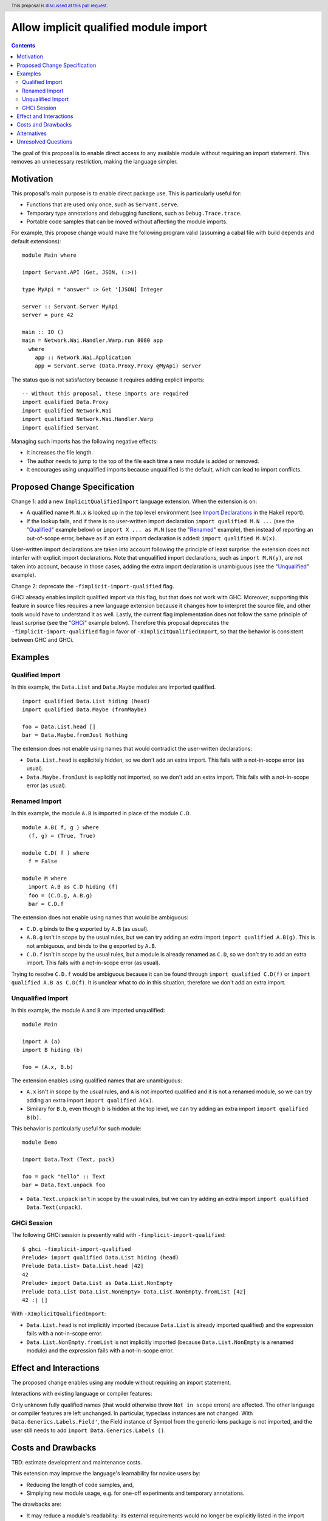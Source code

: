 Allow implicit qualified module import
======================================

.. author:: Tristan de Cacqueray
.. date-accepted:: Leave blank. This will be filled in when the proposal is accepted.
.. ticket-url:: Leave blank. This will eventually be filled with the
                ticket URL which will track the progress of the
                implementation of the feature.
.. implemented:: Leave blank. This will be filled in with the first GHC version which
                 implements the described feature.
.. highlight:: haskell
.. header:: This proposal is `discussed at this pull request <https://github.com/ghc-proposals/ghc-proposals/pull/500>`_.
.. contents::

The goal of this proposal is to enable direct access to any available module without requiring an import statement.
This removes an unnecessary restriction, making the language simpler.


Motivation
----------
This proposal's main purpose is to enable direct package use.
This is particularly useful for:

- Functions that are used only once, such as ``Servant.serve``.
- Temporary type annotations and debugging functions, such as ``Debug.Trace.trace``.
- Portable code samples that can be moved without affecting the module imports.

For example, this propose change would make the following program valid
(assuming a cabal file with build depends and default extensions):

::

 module Main where

 import Servant.API (Get, JSON, (:>))

 type MyApi = "answer" :> Get '[JSON] Integer

 server :: Servant.Server MyApi
 server = pure 42

 main :: IO ()
 main = Network.Wai.Handler.Warp.run 8080 app
   where
     app :: Network.Wai.Application
     app = Servant.serve (Data.Proxy.Proxy @MyApi) server


The status quo is not satisfactory because it requires adding explicit imports:

::

 -- Without this proposal, these imports are required
 import qualified Data.Proxy
 import qualified Network.Wai
 import qualified Network.Wai.Handler.Warp
 import qualified Servant

Managing such imports has the following negative effects:

- It increases the file length.
- The author needs to jump to the top of the file each time a new module is added or removed.
- It encourages using unqualified imports because unqualified is the default, which can lead to import conflicts.



Proposed Change Specification
-----------------------------
Change 1: add a new ``ImplicitQualifiedImport`` language extension. When the extension is on:

- A qualified name ``M.N.x`` is looked up in the top level environment
  (see `Import Declarations <https://www.haskell.org/onlinereport/haskell2010/haskellch5.html#x11-1010005.3>`_
  in the Hakell report).

- If the lookup fails, and if there is no user-written import declaration ``import qualified M.N ...`` (see the "Qualified_" example below) or ``import X ... as M.N`` (see the "Renamed_" example),
  then instead of reporting an out-of-scope error, behave as if an extra import declaration is added: ``import qualified M.N(x)``.

User-written import declarations are taken into account following the principle of least surprise: the extension does not interfer with explicit import declarations.
Note that unqualified import declarations, such as ``import M.N(y)``, are not taken into account,
because in those cases, adding the extra import declaration is unambiguous (see the "Unqualified_" example).


Change 2: deprecate the ``-fimplicit-import-qualified`` flag.

GHCi already enables implicit qualified import via this flag, but that does not work with GHC.
Moreover, supporting this feature in source files requires a new language extension because it changes how to interpret the source file, and other tools would have to understand it as well.
Lastly, the current flag implementation does not follow the same principle of least surprise (see the "GHCi_" example below).
Therefore this proposal deprecates the ``-fimplicit-import-qualified`` flag in favor of
``-XImplicitQualifiedImport``, so that the behavior is consistent between GHC and GHCi.


Examples
--------

.. _Qualified:

Qualified Import
~~~~~~~~~~~~~~~~

In this example, the ``Data.List`` and ``Data.Maybe`` modules are imported qualified.

::

 import qualified Data.List hiding (head)
 import qualified Data.Maybe (fromMaybe)

 foo = Data.List.head []
 bar = Data.Maybe.fromJust Nothing

The extension does not enable using names that would contradict the user-written declarations:

- ``Data.List.head`` is explicitely hidden, so we don't add an extra import. This fails with a not-in-scope error (as usual).
- ``Data.Maybe.fromJust`` is explicitly not imported, so we don't add an extra import. This fails with a not-in-scope error (as usual).


.. _Renamed:

Renamed Import
~~~~~~~~~~~~~~

In this example, the module ``A.B`` is imported in place of the module ``C.D``.

::

 module A.B( f, g ) where
   (f, g) = (True, True)

 module C.D( f ) where
   f = False

 module M where
   import A.B as C.D hiding (f)
   foo = (C.D.g, A.B.g)
   bar = C.D.f

The extension does not enable using names that would be ambiguous:

- ``C.D.g`` binds to the ``g`` exported by ``A.B`` (as usual).
- ``A.B.g`` isn't in scope by the usual rules, but we can try adding an extra import ``import qualified A.B(g)``. This is not ambiguous, and binds to the ``g`` exported by ``A.B``.
- ``C.D.f`` isn't in scope by the usual rules, but a module is already renamed as ``C.D``, so we don't try to add an extra import. This fails with a not-in-scope error (as usual).

Trying to resolve ``C.D.f`` would be ambiguous because it can be found through ``import qualified C.D(f)`` or ``import qualified A.B as C.D(f)``.
It is unclear what to do in this situation, therefore we don't add an extra import.


.. _Unqualified:

Unqualified Import
~~~~~~~~~~~~~~~~~~

In this example, the module ``A`` and ``B`` are imported unqualified:

::

 module Main

 import A (a)
 import B hiding (b)

 foo = (A.x, B.b)

The extension enables using qualified names that are unambiguous:

- ``A.x`` isn't in scope by the usual rules, and ``A`` is not imported qualified and it is not a renamed module, so we can try adding an extra import ``import qualified A(x)``.
- Similary for ``B.b``, even though ``b`` is hidden at the top level, we can try adding an extra import ``import qualified B(b)``.


This behavior is particularly useful for such module:

::

 module Demo

 import Data.Text (Text, pack)

 foo = pack "hello" :: Text
 bar = Data.Text.unpack foo


- ``Data.Text.unpack`` isn't in scope by the usual rules, but we can try adding an extra import ``import qualified Data.Text(unpack)``.


.. _GHCi:

GHCi Session
~~~~~~~~~~~~

The following GHCi session is presently valid with ``-fimplicit-import-qualified``:

::

 $ ghci -fimplicit-import-qualified
 Prelude> import qualified Data.List hiding (head)
 Prelude Data.List> Data.List.head [42]
 42
 Prelude> import Data.List as Data.List.NonEmpty
 Prelude Data.List Data.List.NonEmpty> Data.List.NonEmpty.fromList [42]
 42 :| []


With ``-XImplicitQualifiedImport``:

- ``Data.List.head`` is not implicitly imported (because ``Data.List`` is already imported qualified) and the expression fails with a not-in-scope error.
- ``Data.List.NonEmpty.fromList`` is not implicitly imported (because ``Data.List.NonEmpty`` is a renamed module) and the expression fails with a not-in-scope error.



Effect and Interactions
-----------------------
The proposed change enables using any module without requiring an import statement.

Interactions with existing language or compiler features:

Only unknown fully qualified names (that would otherwise throw ``Not in scope`` errors) are affected.
The other language or compiler features are left unchanged.
In particular, typeclass instances are not changed. With ``Data.Generics.Labels.Field'``, the Field instance of Symbol from the generic-lens package is not imported,
and the user still needs to add ``import Data.Generics.Labels ()``.


Costs and Drawbacks
-------------------
TBD: estimate development and maintenance costs.

This extension may improve the language's learnability for novice users by:

- Reducing the length of code samples, and,
- Simplying new module usage, e.g. for one-off experiments and temporary annotations.

The drawbacks are:

- It may reduce a module's readability: its external requirements would no longer be explicitly listed in the import section.
- It may complicate changing modules dependencies order.
- It makes it harder to swap out dependencies for ones with similar interfaces but different implementations.


Alternatives
------------
Another helpful solution would be to enable local import, e.g. in a function definition.

Local modules proposed in `#283 <https://github.com/ghc-proposals/ghc-proposals/pull/283>`_ can also enable
using fully qualified names without adding imports. However this requires using a fat prelude to export a
curated list of modules, while ImplicitQualifiedImport enables using any module without relying on such fat prelude.

This feature is enabled by default in some languages such as OCaml, Rust and Java.

Unresolved Questions
--------------------
TBD
